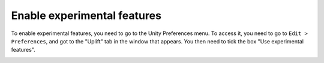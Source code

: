 .. _enable_experimental_features:

Enable experimental features
============================

To enable experimental features, you need to go to the Unity Preferences menu.
To access it, you need to go to ``Edit > Preferences``, and got to the "Uplift" tab in the window that appears.
You then need to tick the box "Use experimental features".

.. image:: ../assets/experimental_features.png
   :scale: 100 %
   :alt: experimental features tickbox
   :align: center
